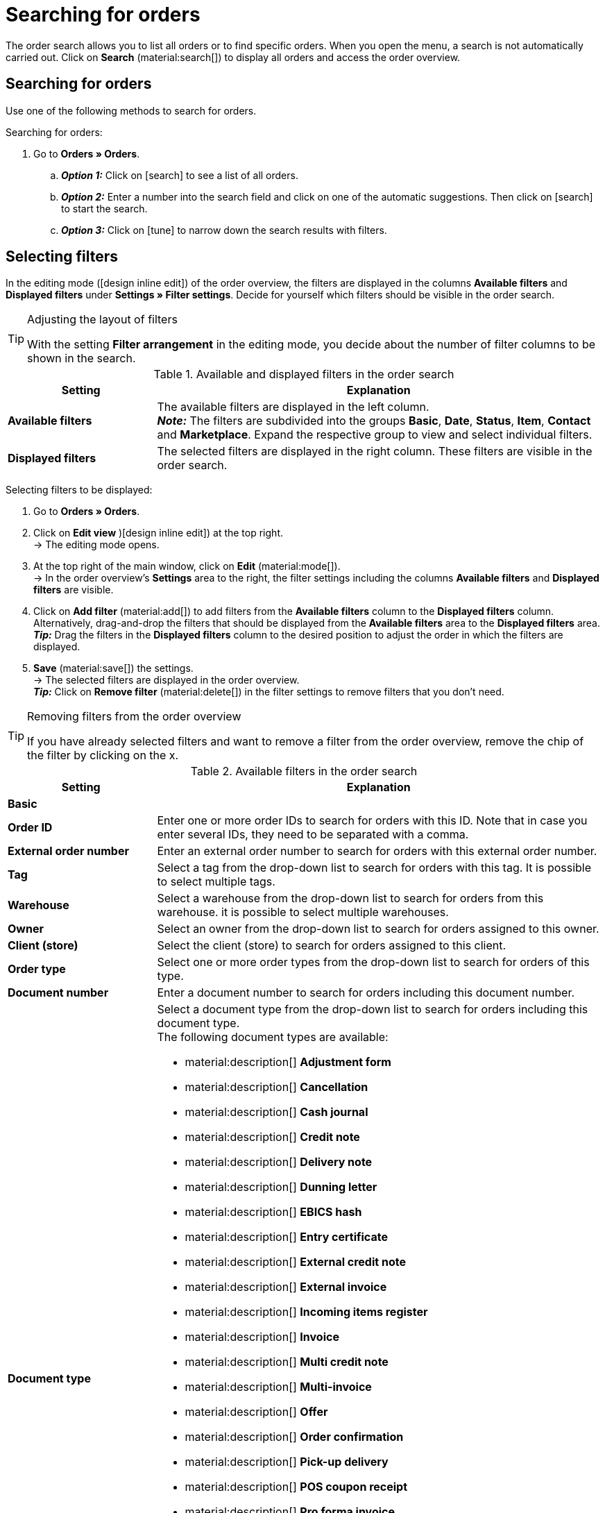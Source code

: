= Searching for orders

:keywords: filter for orders, order filter, order search
:author: team-order-core
:description: Learn how to search for orders and which filters are available in the Order UI.

The order search allows you to list all orders or to find specific orders. When you open the menu, a search is not automatically carried out. Click on *Search* (material:search[]) to display all orders and access the order overview.

[#search-for-orders]
== Searching for orders

Use one of the following methods to search for orders.

[.instruction]
Searching for orders:

. Go to *Orders » Orders*.
.. *_Option 1:_* Click on icon:search[role="darkGrey"] to see a list of all orders.
.. *_Option 2:_* Enter a number into the search field and click on one of the automatic suggestions.
Then click on icon:search[role="darkGrey"] to start the search.
.. *_Option 3:_* Click on icon:tune[set=material] to narrow down the search results with filters.

[#select-order-filters]
== Selecting filters

In the editing mode (icon:design_inline_edit[set=plenty]) of the order overview, the filters are displayed in the columns *Available filters* and *Displayed filters* under *Settings » Filter settings*. Decide for yourself which filters should be visible in the order search.

[TIP]
.Adjusting the layout of filters
======
With the setting *Filter arrangement* in the editing mode, you decide about the number of filter columns to be shown in the search.
======

[[table-available-filters]]
.Available and displayed filters in the order search
[cols="1,3"]
|===
|Setting |Explanation

|*Available filters*
|The available filters are displayed in the left column. +
*_Note:_* The filters are subdivided into the groups *Basic*, *Date*, *Status*, *Item*, *Contact* and *Marketplace*. Expand the respective group to view and select individual filters.

|*Displayed filters*
|The selected filters are displayed in the right column. These filters are visible in the order search.
|===

[.instruction]
Selecting filters to be displayed:

. Go to *Orders » Orders*.
. Click on *Edit view* )icon:design_inline_edit[set=plenty]) at the top right. +
→ The editing mode opens.
. At the top right of the main window, click on *Edit* (material:mode[]). +
→ In the order overview’s *Settings* area to the right, the filter settings including the columns *Available filters* and *Displayed filters* are visible.
. Click on *Add filter* (material:add[]) to add filters from the *Available filters* column to the *Displayed filters* column. Alternatively, drag-and-drop the filters that should be displayed from the *Available filters* area to the *Displayed filters* area. +
*_Tip:_* Drag the filters in the *Displayed filters* column to the desired position to adjust the order in which the filters are displayed.
. *Save* (material:save[]) the settings. +
→ The selected filters are displayed in the order overview. +
*_Tip:_* Click on *Remove filter* (material:delete[]) in the filter settings to remove filters that you don’t need.

[TIP]
.Removing filters from the order overview
====
If you have already selected filters and want to remove a filter from the order overview, remove the chip of the filter by clicking on the x.
====

[[table-available-order-filters]]
.Available filters in the order search
[cols="1,3"]
|===
|Setting |Explanation

2+^| *Basic*

| *Order ID*
|Enter one or more order IDs to search for orders with this ID. Note that in case you enter several IDs, they need to be separated with a comma.

| *External order number*
|Enter an external order number to search for orders with this external order number.

| *Tag*
a|Select a tag from the drop-down list to search for orders with this tag. It is possible to select multiple tags.

| *Warehouse*
|Select a warehouse from the drop-down list to search for orders from this warehouse. it is possible to select multiple warehouses.

| *Owner*
|Select an owner from the drop-down list to search for orders assigned to this owner.

| *Client (store)*
|Select the client (store) to search for orders assigned to this client.

| *Order type*
|Select one or more order types from the drop-down list to search for orders of this type.

| *Document number*
|Enter a document number to search for orders including this document number.

| *Document type*
a|Select a document type from the drop-down list to search for orders including this document type. +
The following document types are available: +

* material:description[] *Adjustment form*
* material:description[] *Cancellation*
* material:description[] *Cash journal*
* material:description[] *Credit note*
* material:description[] *Delivery note*
* material:description[] *Dunning letter*
* material:description[] *EBICS hash*
* material:description[] *Entry certificate*
* material:description[] *External credit note*
* material:description[] *External invoice*
* material:description[] *Incoming items register*
* material:description[] *Invoice*
* material:description[] *Multi credit note*
* material:description[] *Multi-invoice*
* material:description[] *Offer*
* material:description[] *Order confirmation*
* material:description[] *Pick-up delivery*
* material:description[] *POS coupon receipt*
* material:description[] *Pro forma invoice*
* material:description[] *Repair slip*
* material:description[] *Return slip*
* material:description[] *Reversal credit note*
* material:description[] *Reversal dunning letter*
* material:description[] *Reversal invoice*
* material:description[] *SEPA direct debit*
* material:description[] *Settlement report*
* material:description[] *Till count*
* material:description[] *Z report*

| *Payment status*
a|Select a payment status from the drop-down list to search for orders with this payment status. The following payment statuses are available: +

* Overpaid +
* Paid +
* Partly paid +
* Prepaid +
* Unpaid

| *Exclude main orders*
a|Use the drop-down list to select if main orders should be included in the search results or not. For example, this affects the search for delivery orders. The following options are available: +

* *empty option* = ALL (All orders are included in the search results). +
* *Yes* = Main orders are not displayed in the search results. +
* *No* = Main orders are displayed in the search results.

| *Express shipping*
a|Decide via the drop-down list if you want to search for orders who are delivered via express shipping. The following options are available: +

* *empty option* = ALL (All orders are included in the search results). +
* *Yes* = The order is delivered via express shipping. +
* *No* = The order was not delivered via express shipping.

| *Valid invoice*
a|Decide via the drop-down list if you want to search for orders with a valid invoice. The following options are available: +

* *empty option* = ALL (All orders are included in the search results). +
* *Yes* = Only orders with valid invoices are included in the search results. +
* *No* = Only orders without valid invoices are included in the search results.

| *Payment method*
|Select one or more payment methods from the drop-down list to search for orders with this payment method.

| *Package number*
|Enter one or more order package numbers to search for orders with this package number.

| *Shipping method*
|Select one or more shipping methods from the drop-down list to search for orders with this shipping method.

| *Cancelled*
a|Decide via the drop-down list if you want to search for cancelled or uncancelled orders. The following options are available: +

* *empty option* = ALL (All orders are included in the search results). +
* *Yes* = Only cancelled orders will be included in the search results. +
* *No* = Only orders that have not been cancelled are included in the search results.

| *Invoice total (system currency)*
|Enter the invoice total in the system currency to search for orders with this invoice total.

| *Sold coupon*
|Enter the coupon number of a sold coupon to search for orders with this coupon number.

| *Redeemed coupon*
|Enter the coupon number of a redeemed coupon to search for orders with this coupon number.

2+^| *Date*

| *Creation date*
|Enter a date or select a date from the calendar (material:today[]) to search for orders that were created on this date.

| *Order received*
|Enter a date or select a date from the calendar (material:today[]) to search for orders that were received on this date.

| *Outgoing items date*
|Enter a date or select a date from the calendar (material:today[]) to search for orders where the outgoing items were booked on this date.

| *Incoming payment*
|Enter a date or select a date from the calendar (material:today[]) to search for orders that were paid on this date.

| *Shipped on*
|Enter a date or select a date from the calendar (material:today[]) to search for orders that were shipped on this date.

2+^| *Status*

| *Order status*
|Select a status from the drop-down list to search for orders with this status.

| *Dunning level*
|Select a dunning level from the drop-down list. Four different dunning levels are available.

2+^| *Item*

| *Variation no.*
|Enter a variation number to search for orders including variations with this number.

| *Item data*
|Enter item data to search for orders including items with this data. For example, this can be the item name.

| *Variation ID*
|Enter one or more order variation IDs to search for orders including this variation ID.

| *Item ID*
|Enter one or more item IDs to search for orders including this item ID.

| *Serial number*
|Enter a serial number to search for orders including items and variations with this serial number.

| *Manufacturer*
|Select one or multiple manufacturers to search for orders including items and variations from this manufacturer.

2+^| *Contact*

| *Contact data*
|Enter contact data to search for orders including this contact data. For example, this can be the contact name.

| *Invoice country*
|Select an invoice country from the drop-down list to search for orders with this invoice country.

| *Country of delivery*
|Select a country of delivery from the drop-down list to search for orders with this country of delivery.

| *Packstation*
a|Select via the drop-down list if you want to search for orders that are delivered to a Packstation. The following options are available: +

* *empty option* = ALL (All orders are included in the search results). +
* *Yes* = Orders that include a Packstation in the shipping address are included in the search results. +
* *No* = Orders without a Packstation in the shipping address are included in the search results.

| *Customer class*
|Select a customer class from the drop-down list to search for orders with this customer class.

| *Customer sign*
|Enter a customer sign to search for orders with this customer sign.

| *Sales representative*
|Enter the ID of a sales representative in order to search for orders with this sales representative.

2+^| *Marketplace*

| *eBay Plus*
a|Decide via the drop-down list if you want to search for eBay Plus orders. The following options are available: +

* *empty option* = ALL (All orders are included in the search results). +
* *Yes* = Only eBay Plus orders are included in the search results.
* *No* = Only orders without eBay Plus are included in the search results.

| *Order referrer*
|Select one or more referrers from the drop-down list to search for orders with this referrer. The option *0* stands for manual entry.

| *Amazon*
|Select one or more Amazon order types from the drop-down list to search for orders with this Amazon order type.

| *eBay account*
|Select one or more eBay accounts from the drop-down list to search for orders from this eBay account.

|===

[#using-operators]
=== Using operators

Operators allow you to determine the behaviour of filters in more detail and further limit the search results. <table-operators-orders> contains all available operators as well as explanations on their functions.

[.collapseBox]
.*Operators for order filters*
--

[[table-operators-orders]]
.Operators for filters
[cols="1,4a"]
|===
|Operator |Explanation

| *=*
|Is equal to +
Only orders that correspond exactly to the filter are displayed. +
_Example:_ I am searching for orders with the ID _10_.

| *IN*
|Is in +
Only orders whose value correspond to the selected option are displayed. +
_Example:_ I am searching for orders with the _Payment status Paid_.

| *>=*
|Is greater than or equal +
Only orders that match the filter exactly or whose value is greater than the filter value are displayed. +
_Example:_ I am searching for orders whose ID is _10 or greater_.

| *<=*
|Is less than or equal to +
Only orders that match the filter exactly or whose value is lower than the filter value are displayed. +
_Example:_ I am searching for orders whose ID is _10 or lower_.

| *[]*
|Is between +
Only orders whose value is between two filter values are displayed. +
_Example:_ I am searching for orders that were received _between 1st and 30 July 2022_.

| *∃*
|Exists +
Only orders for which the selected value exists are displayed. +
_Example:_ I am searching for orders for which a _Package number exists_.

| *≈*
|Contains +
Only orders that contain the selected value are displayed. +
_Example:_ I am searching for orders that contain variations with the number _52_.

|===
--

[#save-current-filter]
== Saving the current filter

When you start a search, your selected filters are displayed at the top as chips. You can save these filters to apply them again more quickly and easily in the future.

[.instruction]
Saving the current filter:

. Start a search.
. Click on *Saved filters* (material:bookmarks[]).
. Click on material:bookmark_border[] *Save current filter*.
. Enter a name for the filter.
. Decide whether
** this filter should be determined as the <<#define-filter-as-standard, default filter>> (material:toggle_on[role=skyBlue])
** this filter should be created for all users (material:toggle_on[role=skyBlue]).
. Click on *SAVE*. +
→ The filter now appears under *Saved filters* (material:bookmarks[]).

[TIP]
.Determining the order of filters and removing filters
====
Use drag-and-drop to arrange the filters in a specific order by clicking on *Move* (material:drag_indicator[]). Click on material:delete[] to delete a filter.
====

[#apply-saved-filters]
== Applying saved filters

Proceed as follows to apply an already saved filter for the search.

[.instruction]
Applying saved filters:

. Click on *Saved filters* (material:bookmarks[]).
. Click on a filter that you have already created. +
→ The search is started and the filter settings are displayed at the top as chips.


[#define-filter-as-standard]
== Setting a default filter

To make sure that you don’t have to select a filter that you use quite often from the list of your <<#apply-saved-filters, saved filters>> every time when opening the *Orders » Orders* menu, you can set a created filter as default filter. Every time you open the order UI, this filter will be automatically applied.

You can set a filter as default filter directly when creating it as described in <<#save-current-filter, Saving the current filter>> or you can set the filter as default in the overview afterwards.

Click in the line of the saved filter on material:star_border[] *Set as default*. If you want to set another filter as default filter, deactivate the currently selected default filter by clicking on material:star[] *Do not use as default*.
